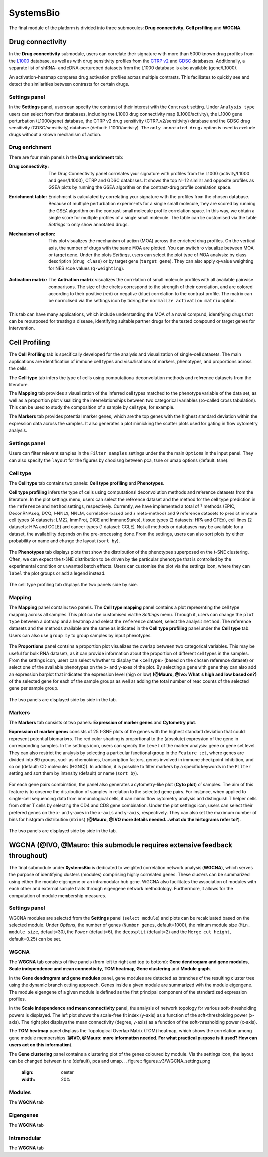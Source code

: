 .. _CellProfiling:

SystemsBio
================================================================================
The final module of the platform is divided into three submodules: **Drug connectivity**, **Cell profiling** and **WGCNA**.


Drug connectivity
--------------------------------------------------------------------------------
In the **Drug connectivity** submodule, users can correlate their signature with
more than 5000 known drug profiles from the 
`L1000 <https://www.ncbi.nlm.nih.gov/pubmed/29195078>`__ database, as well as with drug 
sensitivity profiles from the `CTRP v2 <https://portals.broadinstitute.org/ctrp.v2.1/>`__ 
and `GDSC <https://www.cancerrxgene.org/>`__ databases. 
Additionally, a separate list of shRNA- and cDNA-perturebed datasets from the L1000 database 
is also available (gene/L1000).

An activation-heatmap compares drug activation profiles across multiple contrasts. 
This facilitates to quickly see and detect the similarities between contrasts
for certain drugs.

Settings panel
~~~~~~~~~~~~~~~~~~~~~~~~~~~~~~~~~~~~~~~~~~~~~~~~~~~~~~~~~~~~~~~~~~~~~~~~~~~~~~~~
In the **Settings** panel, users can specify the contrast of their interest
with the ``Contrast`` setting. Under ``Analysis type`` users can select from four 
databases, including the L1000 drug connectivity map  (L1000/activity), the L1000 gene perturbation (L1000/gene) database, the CTRP v2 drug sensitivity (CTRP_v2/sensitivity) database and the GDSC drug sensitivity (GDSC/sensitivity) database (default: L1000/activity). The ``only annotated drugs`` option is used to exclude drugs without a known  mechanism of action.

.. figure:: figures_v3/drug_settings.png
    :align: center
    :width: 20%


Drug enrichment
~~~~~~~~~~~~~~~~~~~~~~~~~~~~~~~~~~~~~~~~~~~~~~~~~~~~~~~~~~~~~~~~~~~~~~~~~~~~~~~~
There are four main panels in the **Drug enrichment** tab:    

:**Drug connectivity**: The Drug Connectivity panel correlates your signature with profiles from the L1000 
        (activity/L1000 and gene/L1000), CTRP and GDSC databases. 
        It shows the top N=12 similar and opposite profiles as GSEA plots by running 
        the GSEA algorithm on the contrast-drug profile correlation space. 

:**Enrichment table**: Enrichment is calculated by correlating
        your signature with the profiles from the chosen
        database. Because of multiple perturbation experiments for a
        single small molecule, they are scored by running the GSEA algorithm on the 
        contrast-small molecule profile correlation space. In this way, we obtain a 
        single score for multiple profiles of a single small molecule. The table can be 
        customised via the table *Settings* to only show annotated drugs.

:**Mechanism of action**: This plot visualizes the mechanism of action (MOA) across the enriched
        drug profiles. On the vertical axis, the number of drugs with the same
        MOA are plotted. You can switch to visualize between MOA or target gene.
        Under the plots *Settings*, users can select the plot type of MOA
        analysis: by class description (``drug class``) or by target gene 
        (``target gene``). They can also apply q-value weighting for NES scoe values (``q-weighting``).

        .. figure:: figures_v3/drug_cmap_moa_set.png
            :align: center
            :width: 25%

:**Activation matrix**: The **Activation matrix** visualizes the correlation of small molecule 
        profiles with all available pairwise comparisons. The size of the
        circles correspond to the strength of their correlation, and are
        colored according to their positive (red) or
        negative (blue) correlation to the contrast profile. 
        The matrix can be normalised via the settings icon by ticking the ``normalize activation matrix`` option.

        .. figure:: figures_v3/drug_AM_opts.png
            :align: center
            :width: 25%

This tab can have many applications, which include understanding the MOA of a novel compund, identifying drugs that can be repurposed for treating a disease, identifying suitable partner drugs for the tested compound or target genes for intervention.

.. figure:: figures_v3/drug_main.png
    :align: center
    :width: 100%



Cell Profiling
--------------------------------------------------------------------------------

The **Cell Profiling** tab is specifically developed for the
analysis and visualization of single-cell datasets. The main
applications are identification of immune cell types and
visualisations of markers, phenotypes, and proportions across the cells.

The **Cell type** tab infers the type of cells using computational deconvolution
methods and reference datasets from the literature.

The **Mapping** tab provides a visualization of the inferred cell types 
matched to the phenotype variable of the data set, as well as a proportion plot 
visualizing the interrelationships between two categorical variables 
(so-called cross tabulation). This can be used to study the composition 
of a sample by cell type, for example.  

The **Markers** tab provides potential marker genes, which are the top genes 
with the highest standard deviation within the expression data across the samples. 
It also generates a plot mimicking the scatter plots used for gating in 
flow cytometry analysis.



Settings panel
~~~~~~~~~~~~~~~~~~~~~~~~~~~~~~~~~~~~~~~~~~~~~~~~~~~~~~~~~~~~~~~~~~~~~~~~~~~~~~~~
Users can filter relevant samples in the ``Filter samples`` settings
under the the main ``Options`` in the input panel. They can also
specify the ``layout`` for the figures by chooisng between pca, tsne or umap options (default: tsne).

.. figure:: figures_v3/cp_settings.png
    :align: center
    :width: 20%


Cell type
~~~~~~~~~~~~~~~~~~~~~~~~~~~~~~~~~~~~~~~~~~~~~~~~~~~~~~~~~~~~~~~~~~~~~~~~~~~~~~~~
The **Cell type** tab contains two panels: **Cell type profiling** and **Phenotypes**.

**Cell type profiling** infers the type of cells using
computational deconvolution methods and reference datasets from the
literature.  In the plot settings menu, users can select the
reference dataset and the method for the cell type prediction in the
``reference`` and ``method`` settings, respectively. Currently, we
have implemented a total of 7 methods (EPIC, DeconRNAseq, DCQ, I-NNLS,
NNLM, correlation-based and a meta-method) and 9 reference datasets to
predict immune cell types (4 datasets: LM22, ImmProt, DICE and
ImmunoStates), tissue types (2 datasets: HPA and GTEx), cell lines (2
datasets: HPA and CCLE) and cancer types (1 dataset: CCLE). Not all
methods or databases may be available for a dataset, the availability
depends on the pre-processing done. From the settings, users can also 
sort plots by either probability or name and change the layout (``sort by``).

.. figure:: figures_v3/cell_type_opts.png
    :align: center
    :width: 20%

The **Phenotypes** tab displays plots that show the distribution of the phenotypes superposed on the t-SNE clustering. Often, we can expect the t-SNE distribution to be driven by the particular phenotype that is controlled by the experimental condition or unwanted batch effects. Users can customise the plot via the settings icon, where they can ``label`` the plot groups or add a legend instead.

.. figure:: figures_v3/cp_pheno_opts.png
    :align: center
    :width: 20%

The cell type profiling tab displays the two panels side by side.

.. figure:: figures_v3/cell_type.png
    :align: center
    :width: 100%


Mapping
~~~~~~~~~~~~~~~~~~~~~~~~~~~~~~~~~~~~~~~~~~~~~~~~~~~~~~~~~~~~~~~~~~~~~~~~~~~~~~~~
The **Mapping** panel contains two panels.
The **Cell type mapping** panel contains a plot representing the cell type mapping across all samples.
This plot can be customised via the *Settings* menu. Through it, users can change 
the ``plot type`` between a dotmap and a heatmap and select the ``reference`` dataset, 
select the analysis ``method``. The reference datasets and the methods available are the same as indicated in the **Cell type profiling** panel under the **Cell type** tab. 
Users can also use ``group by`` to group samples by input phenotypes.

.. figure:: figures_v3/cell_type_map_opts.png
    :align: center
    :width: 20%


The **Proportions** panel contains a proportion plot visualizes the overlap between two categorical variables.
This may be useful for bulk RNA datasets, as it can provide information about 
the proportion of different cell types in the samples. From the settings icon, users 
can select whwther to display the <cell type> (based on the chosen reference dataset) 
or select one of the available phenotypes on the x- and y-axes of the plot. 
By selecting a gene with ``gene`` they can also add an expression barplot that indicates the expression level (high or low) **(@Mauro, @Ivo: What is high and low based on?)** of the selected gene for each of the sample groups as well as adding the total number of read counts of the selected gene per sample group.

.. figure:: figures_v3/cp_prop_opts.png
    :align: center
    :width: 20%

The two panels are displayed side by side in the tab.

.. figure:: figures_v3/cp_mapping.png
    :align: center
    :width: 100% 

Markers
~~~~~~~~~~~~~~~~~~~~~~~~~~~~~~~~~~~~~~~~~~~~~~~~~~~~~~~~~~~~~~~~~~~~~~~~~~~~~~~~
The **Markers** tab consists of two panels: **Expression of marker genes** and **Cytometry plot**. 

**Expression of marker genes** consists of 25 t-SNE 
plots of the genes with the highest standard deviation that could represent 
potential biomarkers. The red color shading is proportional to the (absolute) 
expression of the gene in corresponding samples. 
In the settings icon, users can specify the ``Level`` of the marker analysis: 
gene or gene set level. They can also restrict the analysis by selecting a particular 
functional group in the ``Feature set``, where genes are divided into 89 groups, such as 
chemokines, transcription factors, genes involved in immune checkpoint inhibition, and so on (default: CD molecules (HGNC)). 
In addition, it is possible to filter markers by a specific keywords in the ``Filter`` setting 
and sort them by intensity (default) or name (``sort by``).

.. figure:: figures_v3/cp_markers_opts.png
    :align: center
    :width: 20%

For each gene pairs combination, the panel also generates a cytometry-like plot (**Cyto plot**) 
of samples. The aim of this feature is to observe the distribution of samples 
in relation to the selected gene pairs. For instance, when applied to single-cell 
sequencing data from immunological cells, it can mimic flow cytometry analysis and distinguish 
T helper cells from other T cells by selecting the CD4 and CD8 gene combination. 
Under the plot settings icon, users can select their prefered genes on the x- and y-axes 
in the ``x-axis`` and ``y-axis``, respectively. They can also set the maximum number of bins for histgram distribution (``nbins``) (**@Mauro, @IVO more details needed...what do the histograms refer to?**).

.. figure:: figures_v3/cp_cyto_opts.png
    :align: center
    :width: 20%

The two panels are displayed side by side in the tab.

.. figure:: figures_v3/cp_markers.png
    :align: center
    :width: 100%



WGCNA (**@IVO, @Mauro: this submodule requires extensive feedback throughout)**
--------------------------------------------------------------------------------
The final submodule under **SystemsBio** is dedicated to weighted correlation network analysis (**WGCNA**), which serves the purpose of identifying clusters (modules) comprising highly correlated genes. These clusters can be summarized using either the module eigengene or an intramodular hub gene. WGCNA also facilitates the association of modules with each other and external sample traits through eigengene network methodology. Furthermore, it allows for the computation of module membership measures.

Settings panel
~~~~~~~~~~~~~~~~~~~~~~~~~~~~~~~~~~~~~~~~~~~~~~~~~~~~~~~~~~~~~~~~~~~~~~~~~~~~~~~~
WGCNA modules are selected from the **Settings** panel (``select module``) and plots can be recalcluated based on the selected module. 
Under *Options*, the number of genes (``Number genes``, default=1000), the miinum module size (``Min. module size``, default=30), the ``Power`` (default=6), the ``deepsplit`` (default=2) and the ``Merge cut height``, default=0.25) can be set.

.. figure:: figures_v3/WGCNA_settings.png
    :align: center
    :width: 20%

WGCNA
~~~~~~~~~~~~~~~~~~~~~~~~~~~~~~~~~~~~~~~~~~~~~~~~~~~~~~~~~~~~~~~~~~~~~~~~~~~~~~~~
The **WGCNA** tab consists of fiive panels (from left to right and top to bottom): **Gene dendrogram and gene modules**, **Scale independence and mean connectivity**, **TOM heatmap**, **Gene clustering** and **Module graph**.

In the **Gene dendrogram and gene modules** panel, gene modules are detected as branches of the resulting cluster tree using the dynamic branch cutting approach. Genes inside a given module are summarized with the module eigengene. The module eigengene of a given module is defined as the first principal component of the standardized expression profiles.

In the **Scale independence and mean connectivity** panel,   the analysis of network topology for various soft-thresholding powers is displayed. The left plot shows the scale-free fit index (y-axis) as a function of the soft-thresholding power (x-axis). The right plot displays the mean connectivity (degree, y-axis) as a function of the soft-thresholding power (x-axis).

The **TOM heatmap** panel displays the Topological Overlap Matrix (TOM) heatmap, which shows the correlation among gene module memberships  (**@IVO, @Mauro: more information needed. For what practical purpose is it used? How can users act on this information**).

The **Gene clustering** panel contains a clustering plot of the genes coloured by module. Via the settings icon, the layout can be changed between tsne (default), pca and umap.
.. figure:: figures_v3/WGCNA_settings.png
    :align: center
    :width: 20%


Modules
~~~~~~~~~~~~~~~~~~~~~~~~~~~~~~~~~~~~~~~~~~~~~~~~~~~~~~~~~~~~~~~~~~~~~~~~~~~~~~~~
The **WGCNA** tab


Eigengenes
~~~~~~~~~~~~~~~~~~~~~~~~~~~~~~~~~~~~~~~~~~~~~~~~~~~~~~~~~~~~~~~~~~~~~~~~~~~~~~~~
The **WGCNA** tab


Intramodular
~~~~~~~~~~~~~~~~~~~~~~~~~~~~~~~~~~~~~~~~~~~~~~~~~~~~~~~~~~~~~~~~~~~~~~~~~~~~~~~~
The **WGCNA** tab



